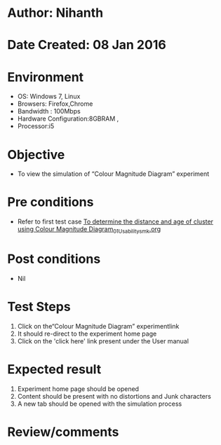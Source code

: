 * Author: Nihanth
* Date Created: 08 Jan 2016
* Environment
  - OS: Windows 7, Linux
  - Browsers: Firefox,Chrome
  - Bandwidth : 100Mbps
  - Hardware Configuration:8GBRAM , 
  - Processor:i5

* Objective
  - To view the simulation of  “Colour Magnitude Diagram” experiment

* Pre conditions
  - Refer to first test case [[https://github.com/Virtual-Labs/virtual-astrophysics-lab-iitk/blob/master/test-cases/integration_test-cases/To determine the distance and age of cluster using Colour Magnitude Diagram/To determine the distance and age of cluster using Colour Magnitude Diagram_01_Usability_smk.org][To determine the distance and age of cluster using Colour Magnitude Diagram_01_Usability_smk.org]]

* Post conditions
  - Nil
* Test Steps
  1. Click on the“Colour Magnitude Diagram” experimentlink 
  2. It should re-direct to the experiment home page
  3. Click on the 'click here' link present under the User manual

* Expected result
  1. Experiment home page should be opened
  2. Content should be present with no distortions and Junk characters
  3. A new tab should be opened with the simulation process

* Review/comments


